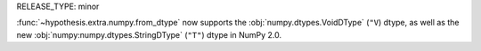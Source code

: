RELEASE_TYPE: minor

:func:`~hypothesis.extra.numpy.from_dtype` now supports the :obj:`numpy.dtypes.VoidDType` (``"V``) dtype, as well as the new :obj:`numpy:numpy.dtypes.StringDType` (``"T"``) dtype in NumPy 2.0.
